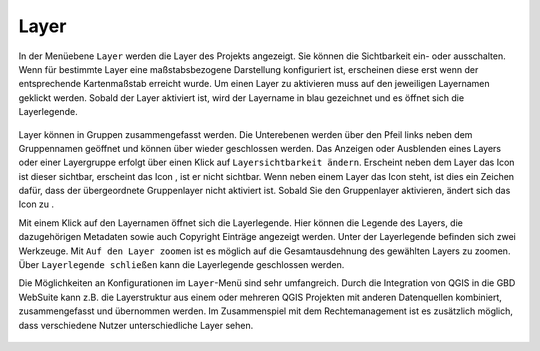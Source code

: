 Layer
=====


In der Menüebene |layers| ``Layer`` werden die Layer des Projekts angezeigt. Sie können die Sichtbarkeit ein- oder ausschalten. Wenn für bestimmte Layer eine maßstabsbezogene Darstellung konfiguriert ist, erscheinen diese erst wenn der entsprechende Kartenmaßstab erreicht wurde. Um einen Layer zu aktivieren muss auf den jeweiligen Layernamen geklickt werden. Sobald der Layer aktiviert ist, wird der Layername in blau gezeichnet und es öffnet sich die Layerlegende.

.. figure:: ../../../screenshots/de/client-user/layer.png
  :align: center

Layer können in Gruppen zusammengefasst werden. Die Unterebenen werden über den Pfeil links neben dem Gruppennamen geöffnet |showother| und können über |hideother| wieder geschlossen werden.
Das Anzeigen oder Ausblenden eines Layers oder einer Layergruppe erfolgt über einen Klick auf |showlayer| ``Layersichtbarkeit ändern``. Erscheint neben dem Layer das Icon |showlayer| ist dieser sichtbar, erscheint das Icon |hidelayer|, ist er nicht sichtbar. Wenn neben einem Layer das |grouplayer| Icon steht, ist dies ein Zeichen dafür, dass der übergeordnete Gruppenlayer nicht aktiviert ist. Sobald Sie den Gruppenlayer aktivieren, ändert sich das Icon zu |showlayer|.

Mit einem Klick auf den Layernamen öffnet sich die Layerlegende. Hier können die Legende des Layers, die dazugehörigen Metadaten sowie auch Copyright Einträge angezeigt werden. Unter der Layerlegende befinden sich zwei Werkzeuge. Mit |zoom_layer| ``Auf den Layer zoomen`` ist es möglich auf die Gesamtausdehnung des gewählten Layers zu zoomen. Über |cancel| ``Layerlegende schließen`` kann die Layerlegende geschlossen werden.

.. note::
Die Möglichkeiten an Konfigurationen im |layers| ``Layer``-Menü sind sehr umfangreich. Durch die Integration von QGIS in die GBD WebSuite kann z.B. die Layerstruktur aus einem oder mehreren QGIS Projekten mit anderen Datenquellen kombiniert, zusammengefasst und übernommen werden. Im Zusammenspiel mit dem Rechtemanagement ist es zusätzlich möglich, dass verschiedene Nutzer unterschiedliche Layer sehen.



 .. |menu| image:: ../../../images/baseline-menu-24px.svg
   :width: 30em
 .. |showlayer| image:: ../../../images/baseline-visibility-24px-blue.svg
   :width: 30em
 .. |hidelayer| image:: ../../../images/baseline-visibility_off-24px-gray.svg
   :width: 30em
 .. |grouplayer| image:: ../../../images/baseline-visibility-24px-gray.svg
   :width: 30em
 .. |layers| image:: ../../../images/baseline-layers-24px.svg
   :width: 30em
 .. |showother| image:: ../../../images/baseline-chevron_right-24px.svg
   :width: 30em
 .. |hideother| image:: ../../../images/baseline-expand_more-24px.svg
   :width: 30em
 .. |cancel| image:: ../../../images/baseline-close-24px.svg
   :width: 30em
 .. |zoom_layer| image:: ../../../images/baseline-zoom_out_map-24px.svg
   :width: 30em
 .. |off_layer| image:: ../../../images/sharp-layers_clear-24px.svg
   :width: 30em
 .. |edit_layer| image:: ../../../images/baseline-create-24px.svg
   :width: 30em
